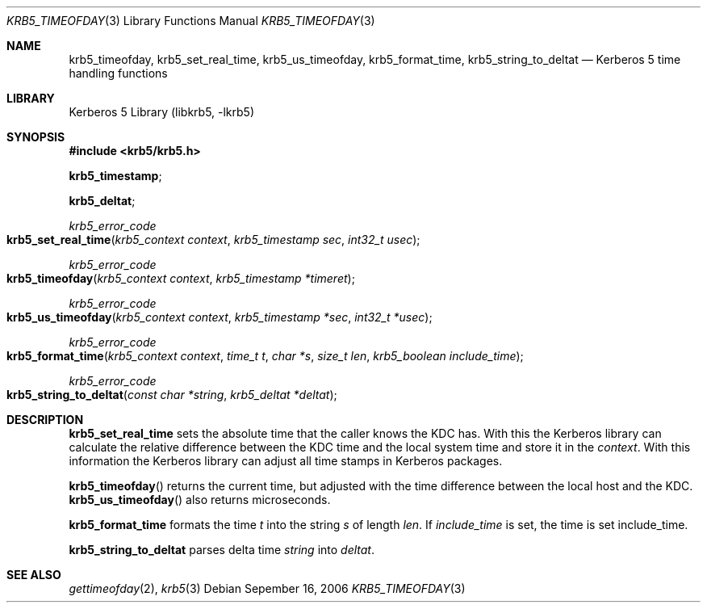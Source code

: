 .\"	$NetBSD: krb5_timeofday.3,v 1.1.1.1 2011/04/13 18:15:36 elric Exp $
.\"
.\" $Id: krb5_timeofday.3,v 1.1.1.1 2011/04/13 18:15:36 elric Exp $
.\"
.\" Copyright (c) 2001, 2003, 2006 Kungliga Tekniska Högskolan
.\" (Royal Institute of Technology, Stockholm, Sweden).
.\" All rights reserved.
.\"
.\" Redistribution and use in source and binary forms, with or without
.\" modification, are permitted provided that the following conditions
.\" are met:
.\"
.\" 1. Redistributions of source code must retain the above copyright
.\"    notice, this list of conditions and the following disclaimer.
.\"
.\" 2. Redistributions in binary form must reproduce the above copyright
.\"    notice, this list of conditions and the following disclaimer in the
.\"    documentation and/or other materials provided with the distribution.
.\"
.\" 3. Neither the name of the Institute nor the names of its contributors
.\"    may be used to endorse or promote products derived from this software
.\"    without specific prior written permission.
.\"
.\" THIS SOFTWARE IS PROVIDED BY THE INSTITUTE AND CONTRIBUTORS ``AS IS'' AND
.\" ANY EXPRESS OR IMPLIED WARRANTIES, INCLUDING, BUT NOT LIMITED TO, THE
.\" IMPLIED WARRANTIES OF MERCHANTABILITY AND FITNESS FOR A PARTICULAR PURPOSE
.\" ARE DISCLAIMED.  IN NO EVENT SHALL THE INSTITUTE OR CONTRIBUTORS BE LIABLE
.\" FOR ANY DIRECT, INDIRECT, INCIDENTAL, SPECIAL, EXEMPLARY, OR CONSEQUENTIAL
.\" DAMAGES (INCLUDING, BUT NOT LIMITED TO, PROCUREMENT OF SUBSTITUTE GOODS
.\" OR SERVICES; LOSS OF USE, DATA, OR PROFITS; OR BUSINESS INTERRUPTION)
.\" HOWEVER CAUSED AND ON ANY THEORY OF LIABILITY, WHETHER IN CONTRACT, STRICT
.\" LIABILITY, OR TORT (INCLUDING NEGLIGENCE OR OTHERWISE) ARISING IN ANY WAY
.\" OUT OF THE USE OF THIS SOFTWARE, EVEN IF ADVISED OF THE POSSIBILITY OF
.\" SUCH DAMAGE.
.\"
.\" $Id: krb5_timeofday.3,v 1.1.1.1 2011/04/13 18:15:36 elric Exp $
.\"
.Dd Sepember  16, 2006
.Dt KRB5_TIMEOFDAY 3
.Os
.Sh NAME
.Nm krb5_timeofday ,
.Nm krb5_set_real_time ,
.Nm krb5_us_timeofday ,
.Nm krb5_format_time ,
.Nm krb5_string_to_deltat
.Nd Kerberos 5 time handling functions
.Sh LIBRARY
Kerberos 5 Library (libkrb5, -lkrb5)
.Sh SYNOPSIS
.In krb5/krb5.h
.Pp
.Li krb5_timestamp ;
.Pp
.Li krb5_deltat ;
.Ft krb5_error_code
.Fo krb5_set_real_time
.Fa "krb5_context context"
.Fa "krb5_timestamp sec"
.Fa "int32_t usec"
.Fc
.Ft krb5_error_code
.Fo krb5_timeofday
.Fa "krb5_context context"
.Fa "krb5_timestamp *timeret"
.Fc
.Ft krb5_error_code
.Fo krb5_us_timeofday
.Fa "krb5_context context"
.Fa "krb5_timestamp *sec"
.Fa "int32_t *usec"
.Fc
.Ft krb5_error_code
.Fo krb5_format_time
.Fa "krb5_context context"
.Fa "time_t t"
.Fa "char *s"
.Fa "size_t len"
.Fa "krb5_boolean include_time"
.Fc
.Ft krb5_error_code
.Fo krb5_string_to_deltat
.Fa "const char *string"
.Fa "krb5_deltat *deltat"
.Fc
.Sh DESCRIPTION
.Nm krb5_set_real_time
sets the absolute time that the caller knows the KDC has.
With this the Kerberos library can calculate the relative
difference between the KDC time and the local system time and store it
in the
.Fa context .
With this information the Kerberos library can adjust all time stamps
in Kerberos packages.
.Pp
.Fn krb5_timeofday
returns the current time, but adjusted with the time difference
between the local host and the KDC.
.Fn krb5_us_timeofday
also returns microseconds.
.Pp
.Nm krb5_format_time
formats the time
.Fa t
into the string
.Fa s
of length
.Fa len .
If
.Fa include_time
is set, the time is set include_time.
.Pp
.Nm krb5_string_to_deltat
parses delta time
.Fa string
into
.Fa deltat .
.Sh SEE ALSO
.Xr gettimeofday 2 ,
.Xr krb5 3

